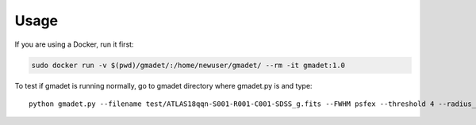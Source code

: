 =====
Usage
=====

If you are using a Docker, run it first:

.. code-block:: console

    sudo docker run -v $(pwd)/gmadet/:/home/newuser/gmadet/ --rm -it gmadet:1.0

To test if gmadet is running normally, go to gmadet directory where gmadet.py is and type::

    python gmadet.py --filename test/ATLAS18qqn-S001-R001-C001-SDSS_g.fits --FWHM psfex --threshold 4 --radius_crossmatch 2.5 --telescope IRIS --doAstrometry scamp --doSub ps1
